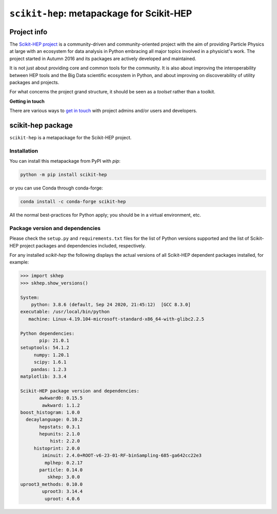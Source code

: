 
``scikit-hep``: metapackage for Scikit-HEP
==========================================

.. image:: https://scikit-hep.org/assets/images/Scikit--HEP-Project-blue.svg
   :target: https://scikit-hep.org

.. image:: https://img.shields.io/gitter/room/gitterHQ/gitter.svg
   :target: https://gitter.im/Scikit-HEP/community

.. image:: https://img.shields.io/pypi/v/scikit-hep.svg
  :target: https://pypi.python.org/pypi/scikit-hep

.. image:: https://img.shields.io/conda/vn/conda-forge/scikit-hep.svg
  :target: https://anaconda.org/conda-forge/scikit-hep

.. image:: https://zenodo.org/badge/DOI/10.5281/zenodo.1043949.svg
  :target: https://doi.org/10.5281/zenodo.1043949

.. image:: https://github.com/scikit-hep/scikit-hep/workflows/CI/badge.svg
   :target: https://github.com/scikit-hep/scikit-hep/actions?query=workflow%3ACI+branch%3Amaster

.. image:: https://coveralls.io/repos/github/scikit-hep/scikit-hep/badge.svg?branch=master
   :target: https://coveralls.io/github/scikit-hep/scikit-hep?branch=master


Project info
------------

The `Scikit-HEP project <http://scikit-hep.org/>`_ is a community-driven and community-oriented project
with the aim of providing Particle Physics at large with an ecosystem for data analysis in Python
embracing all major topics involved in a physicist's work.
The project started in Autumn 2016 and its packages are actively developed and maintained.

It is not just about providing core and common tools for the community.
It is also about improving the interoperability between HEP tools and the Big Data scientific ecosystem in Python,
and about improving on discoverability of utility packages and projects.

For what concerns the project grand structure, it should be seen as a *toolset* rather than a toolkit.

**Getting in touch**

There are various ways to
`get in touch <http://scikit-hep.org/get-in-touch.html>`_
with project admins and/or users and developers.

scikit-hep package
------------------

``scikit-hep`` is a metapackage for the Scikit-HEP project.

Installation
.............

You can install this metapackage from PyPI with `pip`:

.. code-block:: bash

   python -m pip install scikit-hep

or you can use Conda through conda-forge:

.. code-block:: bash

   conda install -c conda-forge scikit-hep

All the normal best-practices for Python apply; you should be in a virtual environment, etc.

Package version and dependencies
................................

Please check the ``setup.py`` and ``requirements.txt`` files for the list
of Python versions supported and the list of Scikit-HEP project packages
and dependencies included, respectively.

For any installed `scikit-hep` the following displays the actual versions
of all Scikit-HEP dependent packages installed, for example:

.. code-block:: python

    >>> import skhep
    >>> skhep.show_versions()

    System:
        python: 3.8.6 (default, Sep 24 2020, 21:45:12)  [GCC 8.3.0]
    executable: /usr/local/bin/python
       machine: Linux-4.19.104-microsoft-standard-x86_64-with-glibc2.2.5

    Python dependencies:
           pip: 21.0.1
    setuptools: 54.1.2
         numpy: 1.20.1
         scipy: 1.6.1
        pandas: 1.2.3
    matplotlib: 3.3.4

    Scikit-HEP package version and dependencies:
           awkward0: 0.15.5
            awkward: 1.1.2
    boost_histogram: 1.0.0
      decaylanguage: 0.10.2
           hepstats: 0.3.1
           hepunits: 2.1.0
               hist: 2.2.0
         histoprint: 2.0.0
            iminuit: 2.4.0+ROOT-v6-23-01-RF-binSampling-685-ga642cc22e3
             mplhep: 0.2.17
           particle: 0.14.0
              skhep: 3.0.0
    uproot3_methods: 0.10.0
            uproot3: 3.14.4
             uproot: 4.0.6
